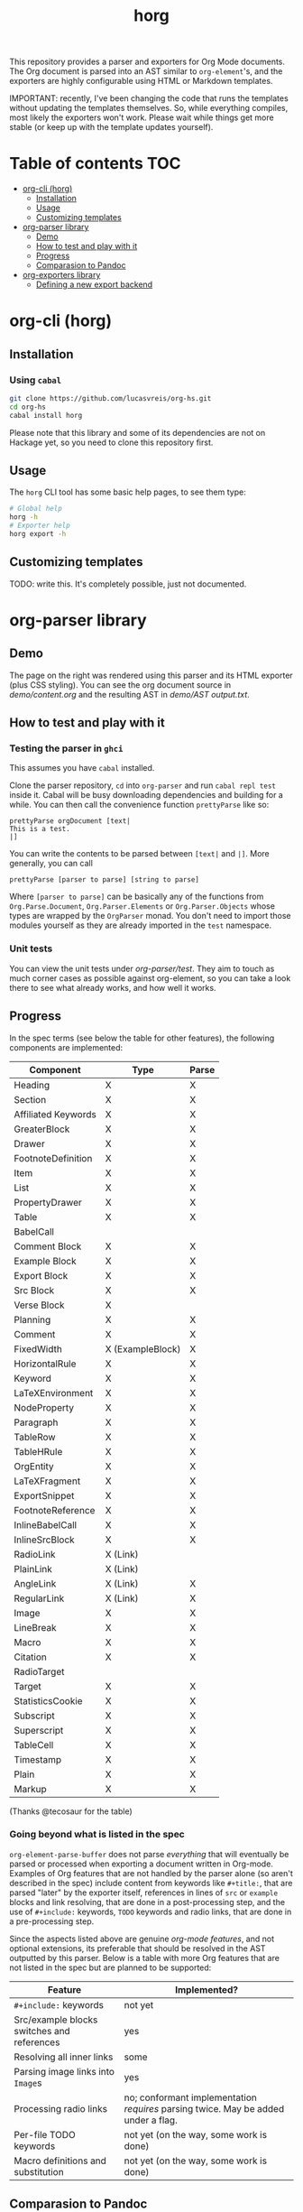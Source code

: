 #+title: horg

This repository provides a parser and exporters for Org Mode documents. The Org document is parsed into an AST similar to =org-element='s, and the exporters are highly configurable using HTML or Markdown templates.

IMPORTANT: recently, I've been changing the code that runs the templates without updating the templates themselves. So, while everything compiles, most likely the exporters won't work. Please wait while things get more stable (or keep up with the template updates yourself).
  
* Table of contents :TOC:
- [[#org-cli-horg][org-cli (horg)]]
  - [[#installation][Installation]]
  - [[#usage][Usage]]
  - [[#customizing-templates][Customizing templates]]
- [[#org-parser-library][org-parser library]]
  - [[#demo][Demo]]
  - [[#how-to-test-and-play-with-it][How to test and play with it]]
  - [[#progress][Progress]]
  - [[#comparasion-to-pandoc][Comparasion to Pandoc]]
- [[#org-exporters-library][org-exporters library]]
  - [[#defining-a-new-export-backend][Defining a new export backend]]

* org-cli (horg)
** Installation
*** Using =cabal=
#+begin_src bash
git clone https://github.com/lucasvreis/org-hs.git
cd org-hs
cabal install horg
#+end_src

Please note that this library and some of its dependencies are not on Hackage yet, so you need to clone this repository first. 

** Usage
The =horg= CLI tool has some basic help pages, to see them type:
#+begin_src bash
# Global help
horg -h
# Exporter help
horg export -h
#+end_src
** Customizing templates
TODO: write this. It's completely possible, just not documented.

* org-parser library
** Demo
[[file:demo/demo.png]]

The page on the right was rendered using this parser and its HTML exporter (plus CSS styling).
You can see the org document source in [[demo/content.org][demo/content.org]] and the resulting AST in [[demo/AST output.txt][demo/AST output.txt]].

** How to test and play with it
*** Testing the parser in =ghci=

This assumes you have =cabal= installed.

Clone the parser repository, =cd= into =org-parser= and run =cabal repl test= inside it. Cabal will be busy downloading dependencies and building for a while. You can then call the convenience function ~prettyParse~ like so:

: prettyParse orgDocument [text|
: This is a test.
: |]

You can write the contents to be parsed between =[text|= and =|]=. More generally, you can call

: prettyParse [parser to parse] [string to parse]

Where =[parser to parse]= can be basically any of the functions from =Org.Parse.Document=, =Org.Parser.Elements= or =Org.Parser.Objects= whose types are wrapped by the =OrgParser= monad. You don't need to import those modules yourself as they are already imported in the ~test~ namespace.

*** Unit tests
You can view the unit tests under [[org-parser/test][org-parser/test]]. They aim to touch as much corner cases as possible against org-element, so you can take a look there to see what already works, and how well it works.

** Progress
In the spec terms (see below the table for other features), the following components are implemented:
| Component           | Type             | Parse |
|---------------------+------------------+-------|
| Heading             | X                | X     |
| Section             | X                | X     |
|---------------------+------------------+-------|
| Affiliated Keywords | X                | X     |
|---------------------+------------------+-------|
| GreaterBlock        | X                | X     |
| Drawer              | X                | X     |
| FootnoteDefinition  | X                | X     |
| Item                | X                | X     |
| List                | X                | X     |
| PropertyDrawer      | X                | X     |
| Table               | X                | X     |
|---------------------+------------------+-------|
| BabelCall           |                  |       |
| Comment Block       | X                | X     |
| Example Block       | X                | X     |
| Export Block        | X                | X     |
| Src Block           | X                | X     |
| Verse Block         | X                |       |
| Planning            | X                | X     |
| Comment             | X                | X     |
| FixedWidth          | X (ExampleBlock) | X     |
| HorizontalRule      | X                | X     |
| Keyword             | X                | X     |
| LaTeXEnvironment    | X                | X     |
| NodeProperty        | X                | X     |
| Paragraph           | X                | X     |
| TableRow            | X                | X     |
| TableHRule          | X                | X     |
|---------------------+------------------+-------|
| OrgEntity           | X                | X     |
| LaTeXFragment       | X                | X     |
| ExportSnippet       | X                | X     |
| FootnoteReference   | X                | X     |
| InlineBabelCall     | X                | X     |
| InlineSrcBlock      | X                | X     |
| RadioLink           | X (Link)         |       |
| PlainLink           | X (Link)         |       |
| AngleLink           | X (Link)         | X     |
| RegularLink         | X (Link)         | X     |
| Image               | X                | X     |
| LineBreak           | X                | X     |
| Macro               | X                | X     |
| Citation            | X                | X     |
| RadioTarget         |                  |       |
| Target              | X                | X     |
| StatisticsCookie    | X                | X     |
| Subscript           | X                | X     |
| Superscript         | X                | X     |
| TableCell           | X                | X     |
| Timestamp           | X                | X     |
| Plain               | X                | X     |
| Markup              | X                | X     |
(Thanks @tecosaur for the table)

*** Going beyond what is listed in the spec

~org-element-parse-buffer~ does not parse /everything/ that will eventually be parsed or processed when exporting a document written in Org-mode. Examples of Org features that are not handled by the parser alone (so aren't described in the spec) include content from keywords like =#+title:=, that are parsed "later" by the exporter itself, references in lines of =src= or =example= blocks and link resolving, that are done in a post-processing step, and the use of =#+include:= keywords, =TODO= keywords and radio links, that are done in a pre-processing step.

Since the aspects listed above are genuine /org-mode features/, and not optional extensions, its preferable that should be resolved in the AST outputted by this parser. Below is a table with more Org features that are not listed in the spec but are planned to be supported:

| Feature                                    | Implemented?                                                                       |
|--------------------------------------------+------------------------------------------------------------------------------------|
| ​=#+include:= keywords                      | not yet                                                                            |
| Src/example blocks switches and references | yes                                                                                |
| Resolving all inner links                  | some                                                                               |
| Parsing image links into =Image=​s          | yes                                                                                |
| Processing radio links                     | no; conformant implementation /requires/ parsing twice. May be added under a flag. |
| Per-file TODO keywords                     | not yet (on the way, some work is done)                                            |
| Macro definitions and substitution         | not yet (on the way, some work is done)                                            |

** Comparasion to Pandoc
The main difference between =org-parser= and the Pandoc Org Reader is that this one parses into an AST is more similar to the org-element's AST, while Pandoc's parses into the =Pandoc= AST, which cannot express all Org elements directly. This has the effect that some Org features are either unsupported by the reader or "projected" onto =Pandoc= in ways that bundle less information about the Org source. In contrast, this parser aims to represent Org documents more faithfully before "projecting" them into formats like HTML or the Pandoc AST itself. So you can expect more org-specific features to be parsed, and a hopefully more accurate parsing in general.

Also, if you are developer mainly interested in rendering Org documents to HTML, Pandoc is a very big library to depend upon, with very long build times (at least in my computer, sadly).

Indeed, my initial plan was to fork the Org Reader and make it a standalone package, but this quickly proved unfeasible as the reader is very tangled with the rest of Pandoc. Also, some accuracy improvements to the reader were hard to make without deeper changes to the parser. For example, consider the following Org snippet:
#+begin_src org
This is a single paragraph. Because this single paragraph
,#+should not be ended by this funny line, because this funny
line is not a keyword. Not even this incomplete
\begin{LaTeX}
environment should break this paragraph apart.
#+end_src
This single paragraph is broken into three by Pandoc, because it looks for a new "block start" (the start of a new org element) in each line. If there is a block start, then it aborts the current element (block) and starts the new one. Only later the parser decides if the started block actually parses correctly until its end, which is not the case for the =\begin{LaTeX}= in this example.

Another noteworthy difference is that =haskell-org-parser= uses a different parsing library, ~megaparsec~. Pandoc uses the older ~parsec~, but also bundles many features on its own library.

* org-exporters library
** Defining a new export backend
Basically:
 - Use the [[https://github.com/lucasvreis/ondim][~ondim~ library]] to create a Ondim template system for the desired format, if it does not already exist.
 - Import ~Org.Exporters.Common~ and create an ~ExportBackend~ for your format.
 - Create auxiliary functions for loading templates and rendering the document.

